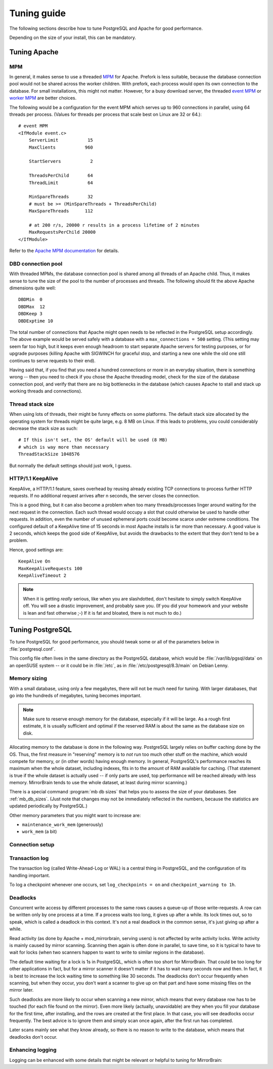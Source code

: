 .. _tuning:

Tuning guide
============

The following sections describe how to tune PostgreSQL and Apache for good
performance.

Depending on the size of your install, this can be mandatory.


.. _tuning_apache:

Tuning Apache
-------------

MPM
^^^

In general, it makes sense to use a threaded `MPM`_ for Apache. Prefork is less
suitable, because the database connection pool would not be shared across the
worker children. With prefork, each process would open its own connection to
the database. For small installations, this might not matter. However, for a
busy download server, the threaded `event MPM`_ or `worker MPM`_ are better choices.

The following would be a configuration for the event MPM which serves up to 960
connections in parallel, using 64 threads per process. (Values for threads per
process that scale best on Linux are 32 or 64.)::

    # event MPM
    <IfModule event.c>
        ServerLimit           15
        MaxClients           960
    
        StartServers           2
    
        ThreadsPerChild       64
        ThreadLimit           64
    
        MinSpareThreads       32
        # must be >= (MinSpareThreads + ThreadsPerChild)
        MaxSpareThreads      112
    
        # at 200 r/s, 20000 r results in a process lifetime of 2 minutes
        MaxRequestsPerChild 20000
    </IfModule>

Refer to the `Apache MPM documentation`_ for details.


.. _`MPM`: http://httpd.apache.org/docs/2.2/mpm.html
.. _`Apache MPM documentation`: http://httpd.apache.org/docs/2.2/mpm.html
.. _`event MPM`: http://httpd.apache.org/docs/2.2/mod/event.html
.. _`worker MPM`: http://httpd.apache.org/docs/2.2/mod/worker.html


DBD connection pool
^^^^^^^^^^^^^^^^^^^

With threaded MPMs, the database connection pool is shared among all threads of
an Apache child. Thus, it makes sense to tune the size of the pool to the
number of processes and threads. The following should fit the above Apache
dimensions quite well::

    DBDMin  0
    DBDMax  12
    DBDKeep 3
    DBDExptime 10


The total number of connections that Apache might open needs to be reflected in
the PostgreSQL setup accordingly. The above example would be served safely with
a database with a ``max_connections = 500`` setting. (This setting may seem far
too high, but it keeps even enough headroom to start separate Apache servers
for testing purposes, or for upgrade purposes (killing Apache with SIGWINCH for
graceful stop, and starting a new one while the old one still continues to
serve requests to their end).

Having said that, if you find that you need a hundred connections or more in an
everyday situation, there is something wrong -- then you need to check if you
chose the Apache threading model, check for the size of the database connection
pool, and verify that there are no big bottlenecks in the database (which
causes Apache to stall and stack up working threads and connections).


Thread stack size
^^^^^^^^^^^^^^^^^

When using lots of threads, their might be funny effects on some platforms. The
default stack size allocated by the operating system for threads might be quite
large, e.g. 8 MB on Linux. If this leads to problems, you could considerably
decrease the stack size as such::

    # If this isn't set, the OS' default will be used (8 MB)
    # which is way more than necessary
    ThreadStackSize 1048576

But normally the default settings should just work, I guess.


HTTP/1.1 KeepAlive
^^^^^^^^^^^^^^^^^^

KeepAlive, a HTTP/1.1 feature, saves overhead by reusing already existing TCP
connections to process further HTTP requests. If no additional request arrives
after n seconds, the server closes the connection.

This is a good thing, but it can also become a problem when too many
threads/processes linger around waiting for the next request in the connection.
Each such thread would occupy a slot that could otherwise be used to handle
other requests. In addition, even the number of unused ephemeral ports could
become scarce under extreme conditions. The configured default of a KeepAlive
time of 15 seconds in most Apache installs is far more than necessary. A good
value is 2 seconds, which keeps the good side of KeepAlive, but avoids the
drawbacks to the extent that they don't tend to be a problem.

Hence, good settings are::

    KeepAlive On
    MaxKeepAliveRequests 100
    KeepAliveTimeout 2


.. note::
   When it is getting *really* serious, like when you are slashdotted, don't
   hesitate to simply switch KeepAlive off. You will see a drastic improvement,
   and probably save you. (If you did your homework and your website is lean
   and fast otherwise ;-) If it is fat and bloated, there is not much to do.)


.. _tuning_postgresql:

Tuning PostgreSQL
-----------------


To tune PostgreSQL for good performance, you should tweak some or all of the
parameters below in :file:`postgresql.conf`.

This config file often lives in the same directory as the PostgreSQL database,
which would be :file:`/var/lib/pgsql/data` on an openSUSE system -- or it could
be in :file:`/etc`, as in :file:`/etc/postgresql/8.3/main` on Debian Lenny.


Memory sizing
^^^^^^^^^^^^^

With a small database, using only a few megabytes, there will not be much need
for tuning. With larger databases, that go into the hundreds of megabytes,
tuning becomes important.

.. note::

   Make sure to reserve enough memory for the database, especially if it will
   be large. As a rough first estimate, it is usually sufficient and optimal if
   the reserved RAM is about the same as the database size on disk.
   
Allocating memory to the database is done in the following way. PostgreSQL
largely relies on buffer caching done by the OS. Thus, the first measure in
"reserving" memory is to *not* run too much other stuff on the machine, which
would compete for memory, or (in other words) having enough memory. In general,
PostgreSQL's performance reaches its maximum when the whole dataset, including
indexes, fits in to the amount of RAM available for caching. (That statement is
true if the whole dataset is actually used -- if only parts are used, top
performance will be reached already with less memory. MirrorBrain tends to use
the whole dataset, at least during mirror scanning.)

There is a special command :program:`mb db sizes` that helps you to assess
the size of your databases. See :ref:`mb_db_sizes`. (Just note that changes may
not be immediately reflected in the numbers, because the statistics are updated
periodically by PostgreSQL.)


.. describe:: shared_buffers

   This parameter should usually be set to about 10-25% of the available RAM. 
   Maximum value may be limited by the SHMMAX tunable of the OS. 

   (Of course, if your database is only 10 MB in size, there is no benefit in
   increasing this value that far. It obviously depends on the database size.)

   Mirror scanning can incur heavy write activity, if there is a lot of
   fluctuation in the file tree, and when done in a massive parallel way.
   Scanning performance can benefit from higher values (25-50%) here. For read
   performance, (as affecting Apache and mod_mirrorbrain) higher values are not
   needed.

.. describe:: effective_cache_size

   This is the effective amount of caching between the actual PostgreSQL
   buffers, and the OS buffers.

   This does not create RAM allocations nor does it change how PostgreSQL uses
   RAM -- it just gives PostgreSQL an assumption about the availability of
   memory to the OS cache. This influences decisions in the query planner,
   regarding usage of indexes.

   In principle, this value could be set to the sum of ``cached + free`` in the
   :program:`free -m` output. However, this value needs to be divided by the
   number of processes using this memory simultaneously. To estimate the
   latter, you could use :program:`top` to see how many PostgreSQL processes
   are busy at the same time.

   Anyway, it is better to set this parameter too low rather than too high,
   because that could result in too many index scans.


Other memory parameters that you might want to increase are:

- ``maintenance_work_mem`` (generously)
- ``work_mem`` (a bit)


Connection setup
^^^^^^^^^^^^^^^^

.. describe:: listen_addresses

   You'll need to change the parameter listen_addresses if you 

   a) run the web server on a different host than the database server, or if you 
    
   b) want to use the :program:`mb` admin tool from a different host than the the
      database host.

   The default is localhost only. Add '*' or comma-separated addresses.


.. describe:: max_connections

   The default of 100 should fit many cases. Apache's re-usal of connections is
   so efficient (and MirrorBrain quickly done with answering queries) that a
   handful connections is enough. However, if you use Apache's prefork MPM,
   every child will use a connection. Thus, if you allow to have 200 Apache
   processes running you will need to adjust max_connections accordingly. With
   a threaded Apache, the connection pool is shared, so no problem. This is
   further discussed above, in the notes regarding Apache tuning.



Transaction log
^^^^^^^^^^^^^^^

The transaction log (called Write-Ahead-Log or WAL) is a central thing in
PostgreSQL, and the configuration of its handling important.

.. describe:: synchronous_commit

   In any case, you should disable the synchronous commit mode
   (synchronous_commit = off). The only case where you don't want that is if
   you have other databases than MirrorBrain, which require a higher level of
   data integrity than MirrorBrain does.


.. describe:: wal_buffers

   The default (64kB) may be increased to e.g. 256kB.


.. describe:: checkpoint_segments

   For big databases (hundreds of MB in size), increase this from 3 to 32.


.. describe:: checkpoint_timeout

   Increase to 15min.


To log a checkpoint whenever one occurs, set ``log_checkpoints = on`` and
``checkpoint_warning to 1h``.  


Deadlocks
^^^^^^^^^

.. describe:: deadlock_timeout

   As described below, set this parameter to 30s.

Concurrent write access by different processes to the same rows causes a
queue-up of those write-requests. A row can be written only by one process at a
time. If a process waits too long, it gives up after a while. Its lock times
out, so to speak, which is called a deadlock in this context. It's not a real
deadlock in the common sense, it's just giving up after a while.

Read activity (as done by Apache + mod_mirrorbrain, serving users) is not
affected by write activity locks. Write activity is mainly caused by mirror
scanning. Scanning then again is often done in parallel, to save time, so it is
typical to have to wait for locks (when two scanners happen to want to write to
similar regions in the database).

The default time waiting for a lock is 1s in PostgreSQL, which is often too
short for MirrorBrain. That could be too long for other applications in fact,
but for a mirror scanner it doesn't matter if it has to wait many seconds now
and then. In fact, it is best to increase the lock waiting time to something
like 30 seconds. The deadlocks don't occur frequently when scanning, but when
they occur, you don't want a scanner to give up on that part and have some
missing files on the mirror later.

Such deadlocks are more likely to occur when scanning a new mirror, which
means that every database row has to be touched (for each file found on the
mirror). Even more likely (actually, unavoidable) are they when you fill your
database for the first time, after installing, and the rows are created at the
first place. In that case, you will see deadlocks occur frequently. The best
advice is to ignore them and simply scan once again, after the first run has
completed.

Later scans mainly see what they know already, so there is no reason to write
to the database, which means that deadlocks don't occur.


Enhancing logging
^^^^^^^^^^^^^^^^^

Logging can be enhanced with some details that might be relevant or helpful to
tuning for MirrorBrain:


.. describe:: log_line_prefix

   To get more detailed log lines, set it to::
        
        '%m [%p:%l] %u@%d '

   Note the trailing space!

.. describe:: log_lock_waits

   To log lock waits >= deadlock_timeout, set to ``on``.

.. describe:: log_min_duration_statement

   You could log all long-running queries by configuring this to e.g. ``2000``
   (value is in milliseconds).




